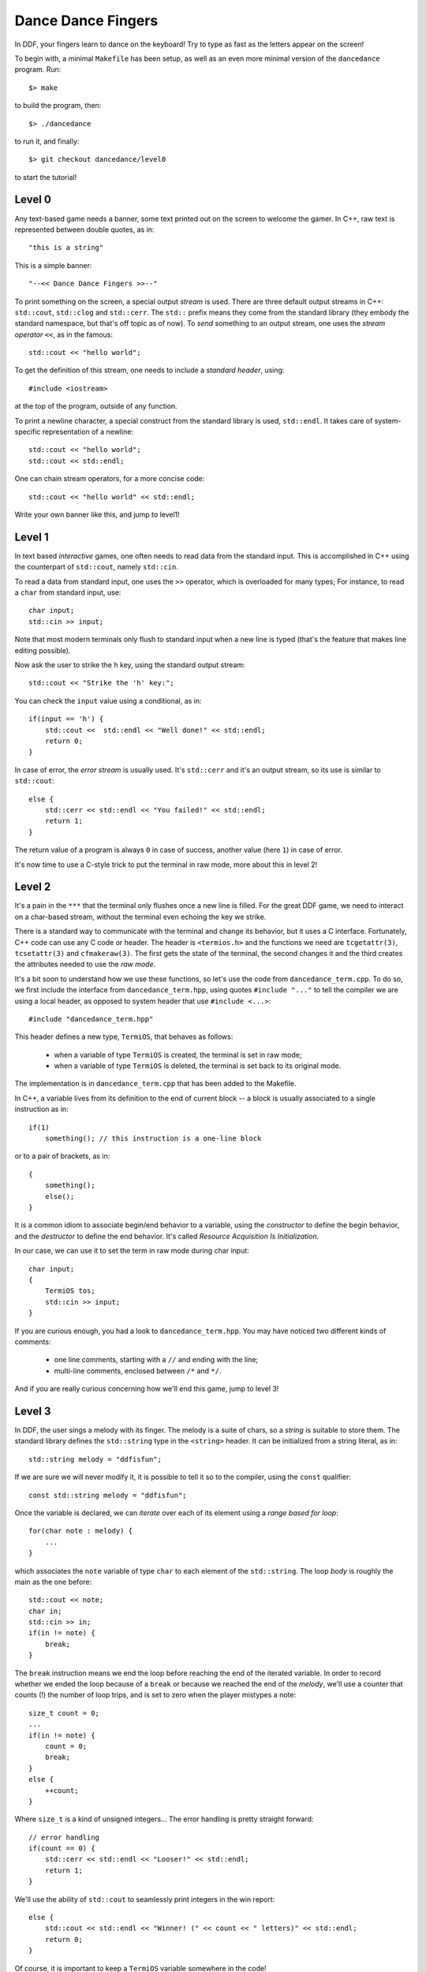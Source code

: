 ===================
Dance Dance Fingers
===================

In DDF, your fingers learn to dance on the keyboard! Try to type as fast as the
letters appear on the screen!

To begin with, a minimal ``Makefile`` has been setup, as well as an even
more minimal version of the ``dancedance`` program. Run::

    $> make

to build the program, then::

    $> ./dancedance

to run it, and finally::

    $> git checkout dancedance/level0

to start the tutorial!

Level 0
=======

Any text-based game needs a banner, some text printed out on the screen to
welcome the gamer. In C++, raw text is represented between double quotes, as
in::

    "this is a string"

This is a simple banner::

    "--<< Dance Dance Fingers >>--"

To print something on the screen, a special output *stream* is used. There are
three default output streams in C++: ``std::cout``, ``std::clog`` and
``std::cerr``. The ``std::`` prefix means they come from the standard library
(they embody the standard namespace, but that's off topic as of now). To *send*
something to an output stream, one uses the *stream operator* ``<<``, as in the
famous::

    std::cout << "hello world";

To get the definition of this stream, one needs to include a *standard header*,
using::

    #include <iostream>

at the top of the program, outside of any function.

To print a newline character, a special construct from the standard library is
used, ``std::endl``. It takes care of system-specific representation of a
newline::

    std::cout << "hello world";
    std::cout << std::endl;

One can chain stream operators, for a more concise code::

    std::cout << "hello world" << std::endl;

Write your own banner like this, and jump to level1!

Level 1
=======

In text based *interactive* games, one often needs to read data from the
standard input. This is accomplished in C++ using the counterpart of
``std::cout``, namely ``std::cin``.

To read a data from standard input, one uses the ``>>`` operator, which is
overloaded for many types; For instance, to read a ``char`` from standard
input, use::

    char input;
    std::cin >> input;

Note that most modern terminals only flush to standard input when a new line is
typed (that's the feature that makes line editing possible).

Now ask the user to strike the ``h`` key, using the standard output stream::

    std::cout << "Strike the 'h' key:";

You can check the ``input`` value using a conditional, as in::

    if(input == 'h') {
        std::cout <<  std::endl << "Well done!" << std::endl;
        return 0;
    }

In case of error, the *error stream* is usually used. It's ``std::cerr`` and
it's an output stream, so its use is similar to ``std::cout``::

    else {
        std::cerr << std::endl << "You failed!" << std::endl;
        return 1;
    }

The return value of a program is always ``0`` in case of success, another value
(here ``1``) in case of error.

It's now time to use a C-style trick to put the terminal in raw mode, more
about this in level 2!


Level 2
=======

It's a pain in the ``***`` that the terminal only flushes once a new line is
filled. For the great DDF game, we need to interact on a char-based stream,
without the terminal even echoing the key we strike.

There is a standard way to communicate with the terminal and change its
behavior, but it uses a C interface. Fortunately, C++ code can use any C code
or header. The header is ``<termios.h>`` and the functions we need are
``tcgetattr(3)``, ``tcsetattr(3)`` and ``cfmakeraw(3)``. The first gets the
state of the terminal, the second changes it and the third creates the
attributes needed to use the *raw mode*.

It's a bit soon to understand how we use these functions, so let's use the code
from ``dancedance_term.cpp``. To do so, we first include the interface from
``dancedance_term.hpp``, using quotes ``#include "..."`` to tell the compiler
we are using a local header, as opposed to system header that use ``#include
<...>``::

    #include "dancedance_term.hpp"

This header defines a new type, ``TermiOS``, that behaves as follows:

    * when a variable of type ``TermiOS`` is created, the terminal is set in
      raw mode;

    * when a variable of type ``TermiOS`` is deleted, the terminal is set back
      to its original mode.

The implementation is in ``dancedance_term.cpp`` that has been added to the Makefile.

In C++, a variable lives from its definition to the end of current block -- a
block is usually associated to a single instruction as in::

    if(1)
        something(); // this instruction is a one-line block

or to a pair of brackets, as in::

    {
        something();
        else();
    }

It is a common idiom to associate begin/end behavior to a variable, using the
*constructor* to define the begin behavior, and the *destructor* to define the
end behavior. It's called *Resource Acquisition Is Initialization*.

In our case, we can use it to set the term in raw mode during char input::

    char input;
    {
        TermiOS tos;
        std::cin >> input;
    }

If you are curious enough, you had a look to ``dancedance_term.hpp``. You may
have noticed two different kinds of comments:

    * one line comments, starting with a ``//`` and ending with the line;

    * multi-line comments, enclosed between ``/*`` and ``*/``.

And if you are really curious concerning how we'll end this game, jump to level 3!

Level 3
=======

In DDF, the user sings a melody with its finger. The melody is a suite of
chars, so a *string* is suitable to store them. The standard library defines
the ``std::string`` type in the ``<string>`` header. It can be initialized from
a string literal, as in::

    std::string melody = "ddfisfun";

If we are sure we will never modify it, it is possible to tell it so to the
compiler, using the ``const`` qualifier::

    const std::string melody = "ddfisfun";

Once the variable is declared, we can *iterate* over each of its element using a *range based for loop*::

    for(char note : melody) {
        ...
    }

which associates the ``note`` variable of type ``char`` to each element of the
``std::string``. The loop *body* is roughly the main as the one before::

    std::cout << note;
    char in;
    std::cin >> in;
    if(in != note) {
        break;
    }

The ``break`` instruction means we end the loop before reaching the end of the
iterated variable. In order to record whether we ended the loop because of a
``break`` or because we reached the end of the *melody*, we'll use a counter
that counts (!) the number of loop trips, and is set to zero when the player
mistypes a note::

    size_t count = 0;
    ...
    if(in != note) {
        count = 0;
        break;
    }
    else {
        ++count;
    }

Where ``size_t`` is a kind of unsigned integers... The error handling is pretty
straight forward::

    // error handling
    if(count == 0) {
        std::cerr << std::endl << "Looser!" << std::endl;
        return 1;
    }

We'll use the ability of ``std::cout`` to seamlessly print integers in the win report::

    else {
        std::cout << std::endl << "Winner! (" << count << " letters)" << std::endl;
        return 0;
    }

Of course, it is important to keep a ``TermiOS`` variable somewhere in the
code!

We're almost done with this game. The last level adds some bells and whistles to
this already great game ;-)

Level 4
=======

To make DDF more challenging, let's add a chronometer so that you can strive to
beat your own speed record! Timing utilities are available in the ``<chrono>``
header. It's a very rich header, but we'll only use the
``std::chrono::system_clock::now()`` function. The chaining of ``::`` is used
because of nested *namespaces* and static member functions: we'll be using the
``now`` member function from the ``system_clock`` class from the ``chrono``
namespace from the ``std`` namespace.

When we don't want to bother with the return type of a function, it's possible
in C++ to use the ``auto`` keyword. It will automatically match the type of the
*right hand side* of the assignment::

    auto now = std::chrono::system_clock::now();

If we add a similar statement at the end of the game::

    auto end = std::chrono::system_clock::now();

We can finally count the elapsed time, in millisecond::

    auto duration = std::chrono::duration_cast<std::chrono::milliseconds>(end - now).count();

And eventually print it to the standard output. This last part concludes this
DDF game, now, let the finger dance!
